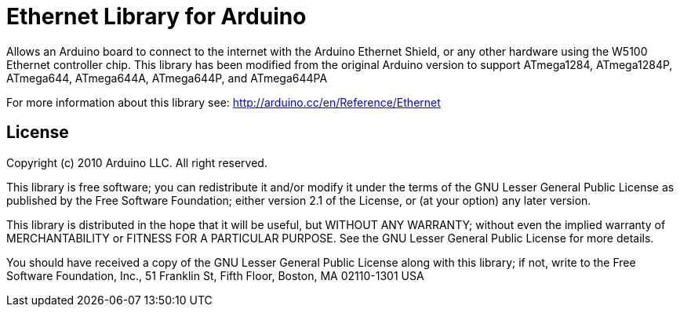 = Ethernet Library for Arduino =

Allows an Arduino board to connect to the internet with the Arduino Ethernet Shield, or any other hardware using the W5100 Ethernet controller chip. This library has been modified from the original Arduino version to support ATmega1284, ATmega1284P, ATmega644, ATmega644A, ATmega644P, and ATmega644PA

For more information about this library see:
http://arduino.cc/en/Reference/Ethernet

== License ==

Copyright (c) 2010 Arduino LLC. All right reserved.

This library is free software; you can redistribute it and/or
modify it under the terms of the GNU Lesser General Public
License as published by the Free Software Foundation; either
version 2.1 of the License, or (at your option) any later version.

This library is distributed in the hope that it will be useful,
but WITHOUT ANY WARRANTY; without even the implied warranty of
MERCHANTABILITY or FITNESS FOR A PARTICULAR PURPOSE. See the GNU
Lesser General Public License for more details.

You should have received a copy of the GNU Lesser General Public
License along with this library; if not, write to the Free Software
Foundation, Inc., 51 Franklin St, Fifth Floor, Boston, MA 02110-1301 USA
